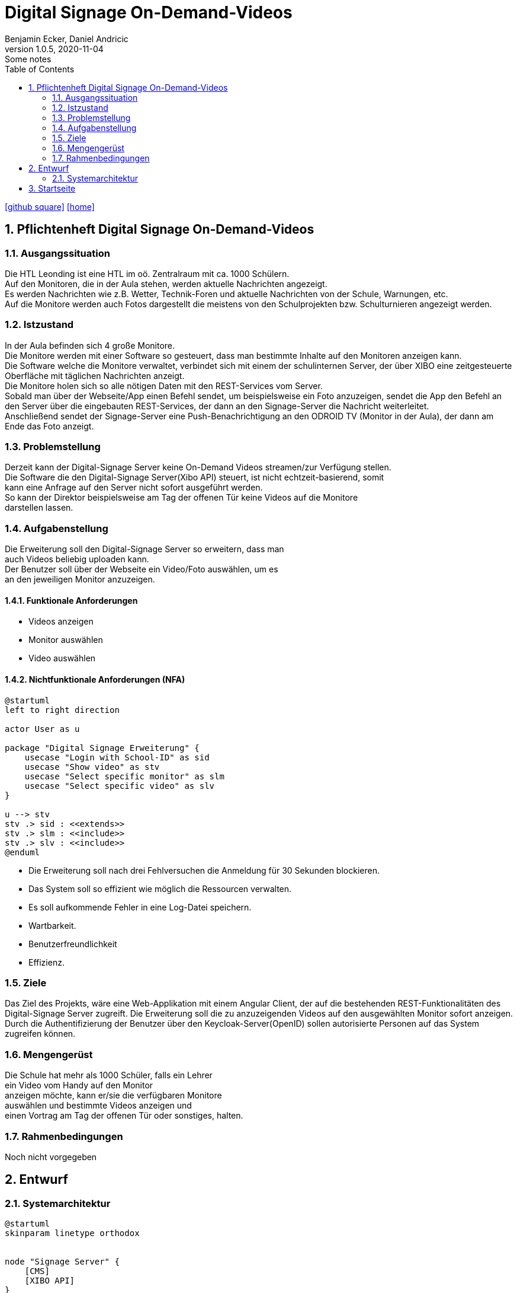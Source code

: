 = Digital Signage On-Demand-Videos
Benjamin Ecker, Daniel Andricic
1.0.5, 2020-11-04: Some notes
ifndef::imagesdir[:imagesdir: images]
//:toc-placement!:  // prevents the generation of the doc at this position, so it can be printed afterwards
:sourcedir: ../src/main/java
:icons: font
:sectnums:    // Nummerierung der Überschriften / section numbering
:toc: left
ifdef::backend-html5[]

// https://fontawesome.com/v4.7.0/icons/
icon:github-square[link=https://github.com/htl-leonding-project/digitalsignage-on-demand]
icon:home[link=https://htl-leonding-project.github.io/digitalsignage-on-demand/]
endif::backend-html5[]

== Pflichtenheft Digital Signage On-Demand-Videos

=== Ausgangssituation

Die HTL Leonding ist eine HTL im oö. Zentralraum mit ca. 1000 Schülern. +
Auf den Monitoren, die in der Aula stehen, werden aktuelle Nachrichten angezeigt. +
Es werden Nachrichten wie z.B. Wetter, Technik-Foren und aktuelle Nachrichten von
der Schule, Warnungen, etc. +
Auf die Monitore werden auch Fotos dargestellt die meistens von den Schulprojekten
bzw. Schulturnieren angezeigt werden.

=== Istzustand

In der Aula befinden sich 4 große Monitore. +
Die Monitore werden mit einer Software so gesteuert, dass man bestimmte Inhalte auf den Monitoren anzeigen kann. +
Die Software welche die Monitore verwaltet, verbindet sich mit einem der schulinternen Server, der über XIBO eine zeitgesteuerte
Oberfläche mit täglichen Nachrichten anzeigt. +
Die Monitore holen sich so alle nötigen Daten mit den REST-Services vom Server. +
Sobald man über der Webseite/App einen Befehl sendet, um beispielsweise ein Foto
anzuzeigen, sendet die App den Befehl an den Server über die
eingebauten REST-Services, der dann an den Signage-Server die Nachricht
weiterleitet. +
Anschließend sendet der Signage-Server eine Push-Benachrichtigung
an den ODROID TV (Monitor in der Aula), der dann am Ende das Foto anzeigt.

=== Problemstellung

Derzeit kann der Digital-Signage Server keine On-Demand Videos streamen/zur Verfügung
stellen. +
Die Software die den Digital-Signage Server(Xibo API) steuert, ist nicht echtzeit-basierend, somit +
kann eine Anfrage auf den Server nicht sofort ausgeführt werden. +
So kann der Direktor beispielsweise am Tag der offenen Tür keine Videos auf die Monitore +
darstellen lassen.

=== Aufgabenstellung

Die Erweiterung soll den Digital-Signage Server so erweitern, dass man +
auch Videos beliebig uploaden kann. +
Der Benutzer soll über der Webseite ein Video/Foto auswählen, um es +
an den jeweiligen Monitor anzuzeigen.

==== Funktionale Anforderungen

* Videos anzeigen
* Monitor auswählen
* Video auswählen

==== Nichtfunktionale Anforderungen (NFA)

[plantuml, usecase-diagram, png]
----
@startuml
left to right direction

actor User as u

package "Digital Signage Erweiterung" {
    usecase "Login with School-ID" as sid
    usecase "Show video" as stv
    usecase "Select specific monitor" as slm
    usecase "Select specific video" as slv
}

u --> stv
stv .> sid : <<extends>>
stv .> slm : <<include>>
stv .> slv : <<include>>
@enduml
----

* Die Erweiterung soll nach drei Fehlversuchen die Anmeldung für 30 Sekunden blockieren. +
* Das System soll so effizient wie möglich die Ressourcen verwalten. +
* Es soll aufkommende Fehler in eine Log-Datei speichern. +
* Wartbarkeit. +
* Benutzerfreundlichkeit +
* Effizienz. +

=== Ziele

Das Ziel des Projekts, wäre eine Web-Applikation mit einem
Angular Client, der auf die bestehenden REST-Funktionalitäten des Digital-Signage Server zugreift.
Die Erweiterung soll die zu anzuzeigenden Videos auf den ausgewählten Monitor sofort anzeigen.
Durch die Authentifizierung der Benutzer über den Keycloak-Server(OpenID) sollen autorisierte Personen
auf das System zugreifen können.

=== Mengengerüst

Die Schule hat mehr als 1000 Schüler, falls ein Lehrer +
ein Video vom Handy auf den Monitor +
anzeigen möchte, kann er/sie die verfügbaren Monitore +
auswählen und bestimmte Videos anzeigen und +
einen Vortrag am Tag der offenen Tür oder sonstiges, halten. +

=== Rahmenbedingungen
Noch nicht vorgegeben

== Entwurf
=== Systemarchitektur
[plantuml,systemArch,png]
----
@startuml
skinparam linetype orthodox


node "Signage Server" {
    [CMS]
    [XIBO API]
}

node "NGINX Server" {
    [Angular Client]
}

circle REST as r1
circle REST as r2

node "Quarkus Server" {
    [REST-Services]
}

node "Keycloak Server" {
    [OpenId-Service]
}


[XIBO API] <-- r1
[REST-Services] -left-> r1
[OpenId-Service] -right-> [REST-Services]
[OpenId-Service] -up-> [Angular Client]
[XIBO API] -right-> [CMS]
[Angular Client] --> r2
r2 --> [REST-Services]

@enduml
----

== Startseite

link:./index.html[Startseite] +
link:./project_proposal.html[Projektauftrag] +
link:./project_assignment.html[Projektantrag] +
link:./xibo-tutorial.html[XIBO-Tutorial] +
link:./system-specification.html[Pflichtenheft] +
link:./first_meeting.html[First Meeting]
